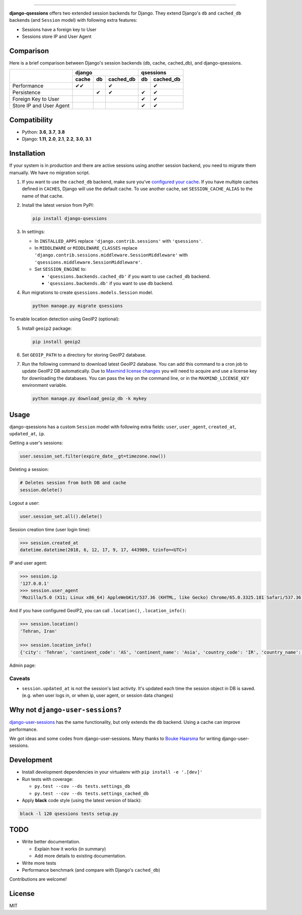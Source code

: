 .. image:: https://user-images.githubusercontent.com/2115303/35397912-f00efbb4-0205-11e8-89b5-3d4f585a4588.png

.. image:: https://img.shields.io/pypi/v/django-qsessions.svg
   :target: https://pypi.python.org/pypi/django-qsessions/

.. image:: https://img.shields.io/travis/QueraTeam/django-qsessions.svg
   :target: https://travis-ci.org/QueraTeam/django-qsessions

.. image:: https://img.shields.io/github/license/QueraTeam/django-qsessions.svg
   :target: https://github.com/QueraTeam/django-qsessions/blob/master/LICENSE.txt

.. image:: https://img.shields.io/badge/code%20style-black-000000.svg
    :target: https://github.com/psf/black

-------

**django-qsessions** offers two extended session backends for Django.
They extend Django's ``db`` and ``cached_db`` backends (and ``Session`` model)
with following extra features:

- Sessions have a foreign key to User
- Sessions store IP and User Agent


Comparison
==========

Here is a brief comparison between Django's session backends (db, cache, cached_db), and django-qsessions.

+-------------------------+-------------------------+----------------+
|                         | django                  | qsessions      |
+                         +-------+-----+-----------+----+-----------+
|                         | cache | db  | cached_db | db | cached_db |
+=========================+=======+=====+===========+====+===========+
| Performance             | ✔✔    |     | ✔         |    | ✔         |
+-------------------------+-------+-----+-----------+----+-----------+
| Persistence             |       | ✔   | ✔         | ✔  | ✔         |
+-------------------------+-------+-----+-----------+----+-----------+
| Foreign Key to User     |       |     |           | ✔  | ✔         |
+-------------------------+-------+-----+-----------+----+-----------+
| Store IP and User Agent |       |     |           | ✔  | ✔         |
+-------------------------+-------+-----+-----------+----+-----------+


Compatibility
=============

- Python: **3.6**, **3.7**, **3.8**
- Django: **1.11**, **2.0**, **2.1**, **2.2**, **3.0**, **3.1**

Installation
============

If your system is in production and there are active sessions using another session backend,
you need to migrate them manually. We have no migration script.

(1) If you want to use the ``cached_db`` backend, make sure you've
    `configured your cache`_. If you have multiple caches defined in ``CACHES``, Django
    will use the default cache. To use another cache, set ``SESSION_CACHE_ALIAS`` to the
    name of that cache.

(2) Install the latest version from PyPI:

    .. code-block:: sh

        pip install django-qsessions

(3) In settings:

    - In ``INSTALLED_APPS`` replace ``'django.contrib.sessions'`` with ``'qsessions'``.

    - In ``MIDDLEWARE`` or ``MIDDLEWARE_CLASSES`` replace
      ``'django.contrib.sessions.middleware.SessionMiddleware'`` with
      ``'qsessions.middleware.SessionMiddleware'``.

    - Set ``SESSION_ENGINE`` to:

      - ``'qsessions.backends.cached_db'`` if you want to use ``cached_db`` backend.
      - ``'qsessions.backends.db'`` if you want to use ``db`` backend.

(4) Run migrations to create ``qsessions.models.Session`` model.

    .. code-block:: sh

        python manage.py migrate qsessions

To enable location detection using GeoIP2 (optional):

(5) Install ``geoip2`` package:

    .. code-block:: sh

        pip install geoip2

(6) Set ``GEOIP_PATH`` to a directory for storing GeoIP2 database.

(7) Run the following command to download latest GeoIP2 database. You can add this
    command to a cron job to update GeoIP2 DB automatically.
    Due to `Maxmind license changes`_ you will need to acquire and use a license key for
    downloading the databases.  You can pass the key on the command line, or in the ``MAXMIND_LICENSE_KEY``
    environment variable.

    .. code-block:: sh

        python manage.py download_geoip_db -k mykey

Usage
=====

django-qsessions has a custom ``Session`` model with following extra fields:
``user``, ``user_agent``, ``created_at``, ``updated_at``, ``ip``.

Getting a user's sessions:

.. code-block:: python

    user.session_set.filter(expire_date__gt=timezone.now())

Deleting a session:

.. code-block:: python

    # Deletes session from both DB and cache
    session.delete()

Logout a user:

.. code-block:: python

    user.session_set.all().delete()

Session creation time (user login time):

.. code-block:: python

    >>> session.created_at
    datetime.datetime(2018, 6, 12, 17, 9, 17, 443909, tzinfo=<UTC>)

IP and user agent:

.. code-block:: python

    >>> session.ip
    '127.0.0.1'
    >>> session.user_agent
    'Mozilla/5.0 (X11; Linux x86_64) AppleWebKit/537.36 (KHTML, like Gecko) Chrome/65.0.3325.181 Safari/537.36'

And if you have configured GeoIP2, you can call ``.location()``, ``.location_info()``:

.. code-block:: python

    >>> session.location()
    'Tehran, Iran'

    >>> session.location_info()
    {'city': 'Tehran', 'continent_code': 'AS', 'continent_name': 'Asia', 'country_code': 'IR', 'country_name': 'Iran', 'time_zone': 'Asia/Tehran', ...}

Admin page:

.. image:: https://user-images.githubusercontent.com/2115303/41525284-b0b258b0-72f5-11e8-87f1-8770e0094f4c.png

Caveats
-------

- ``session.updated_at`` is not the session's last activity. It's updated each time the session
  object in DB is saved. (e.g. when user logs in, or when ip, user agent, or session data changes)

Why not ``django-user-sessions``?
=================================

`django-user-sessions`_ has the same functionality,
but only extends the ``db`` backend. Using a cache can improve performance.

We got ideas and some codes from django-user-sessions.
Many thanks to `Bouke Haarsma`_ for writing django-user-sessions.

Development
===========

- Install development dependencies in your virtualenv with ``pip install -e '.[dev]'``

- Run tests with coverage:

  - ``py.test --cov --ds tests.settings_db``
  - ``py.test --cov --ds tests.settings_cached_db``

- Apply **black** code style (using the latest version of black):

.. code-block:: sh

    black -l 120 qsessions tests setup.py

TODO
====

- Write better documentation.

  - Explain how it works (in summary)
  - Add more details to existing documentation.

- Write more tests

- Performance benchmark (and compare with Django's ``cached_db``)

Contributions are welcome!

License
=======

MIT

.. _`configured your cache`: https://docs.djangoproject.com/en/dev/topics/cache/
.. _`django-user-sessions`: https://github.com/Bouke/django-user-sessions
.. _`Bouke Haarsma`: https://github.com/Bouke
.. _`Maxmind license changes`: https://blog.maxmind.com/2019/12/18/significant-changes-to-accessing-and-using-geolite2-databases/
